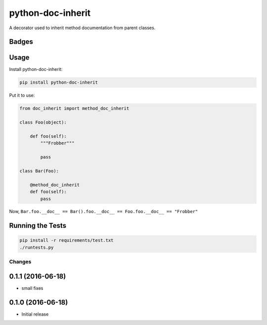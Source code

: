 ==================
python-doc-inherit
==================
A decorator used to inherit method documentation from parent classes.

Badges
------

.. image:: https://img.shields.io/travis/kavdev/python-doc-inherit/master.svg?style=flat-square
        :target: https://travis-ci.org/kavdev/python-doc-inherit
.. image:: https://img.shields.io/codecov/c/github/kavdev/python-doc-inherit/master.svg?style=flat-square
        :target: http://codecov.io/github/kavdev/python-doc-inherit?branch=master
.. image:: https://img.shields.io/requires/github/kavdev/python-doc-inherit.svg?style=flat-square
        :target: https://requires.io/github/kavdev/python-doc-inherit/requirements/?branch=master
.. image:: https://img.shields.io/codacy/75dbe2685efe47c3aa203a53154c9e7e.svg?style=flat-square
        :target: https://www.codacy.com/app/kavanaugh-development/python-doc-inherit/dashboard

.. image:: https://img.shields.io/pypi/v/python-doc-inherit.svg?style=flat-square
        :target: https://pypi.python.org/pypi/python-doc-inherit
.. image:: https://img.shields.io/pypi/dw/python-doc-inherit.svg?style=flat-square
        :target: https://pypi.python.org/pypi/python-doc-inherit

.. image:: https://img.shields.io/github/issues/kavdev/python-doc-inherit.svg?style=flat-square
        :target: https://github.com/kavdev/python-doc-inherit/issues
.. image:: https://img.shields.io/github/license/kavdev/python-doc-inherit.svg?style=flat-square
        :target: https://github.com/kavdev/python-doc-inherit/blob/master/LICENSE

Usage
-----

Install python-doc-inherit:

.. code-block:: bash

    pip install python-doc-inherit

Put it to use:

.. code-block:: python

    from doc_inherit import method_doc_inherit

    class Foo(object):

        def foo(self):
            """Frobber"""

            pass

    class Bar(Foo):

        @method_doc_inherit
        def foo(self):
            pass 

Now, ``Bar.foo.__doc__ == Bar().foo.__doc__ == Foo.foo.__doc__ == "Frobber"``


Running the Tests
------------------

.. code-block:: bash

    pip install -r requirements/test.txt
    ./runtests.py





Changes
=======

0.1.1 (2016-06-18)
----------------------

* small fixes

0.1.0 (2016-06-18)
----------------------

* Initial release


